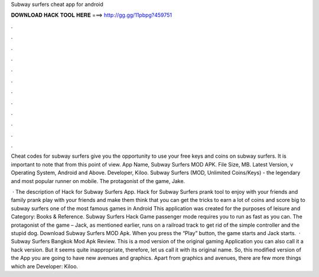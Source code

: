 Subway surfers cheat app for android



𝐃𝐎𝐖𝐍𝐋𝐎𝐀𝐃 𝐇𝐀𝐂𝐊 𝐓𝐎𝐎𝐋 𝐇𝐄𝐑𝐄 ===> http://gg.gg/11pbpg?459751



.



.



.



.



.



.



.



.



.



.



.



.

Cheat codes for subway surfers give you the opportunity to use your free keys and coins on subway surfers. It is important to note that from this point of view. App Name, Subway Surfers MOD APK. File Size, MB. Latest Version, v Operating System, Android and Above. Developer, Kiloo. Subway Surfers (MOD, Unlimited Coins/Keys) - the legendary and most popular runner on mobile. The protagonist of the game, Jake.

 · The description of Hack for Subway Surfers App. Hack for Subway Surfers prank tool to enjoy with your friends and family prank play with your friends and make them think that you can get the tricks to earn a lot of coins and score big to subway surfers one of the most famous games in Android This application was created for the purposes of leisure and Category: Books & Reference. Subway Surfers Hack Game passenger mode requires you to run as fast as you can. The protagonist of the game – Jack, as mentioned earlier, runs on a railroad track to get rid of the simple controller and the stupid dog. Download Subway Surfers MOD Apk. When you press the “Play” button, the game starts and Jack starts.  · Subway Surfers Bangkok Mod Apk Review. This is a mod version of the original gaming Application you can also call it a hack version. But it seems quite inappropriate, therefore, let us call it with its original name. So, this modified version of the App you are going to have new avenues and graphics. Apart from graphics and avenues, there are few more things which are Developer: Kiloo.
